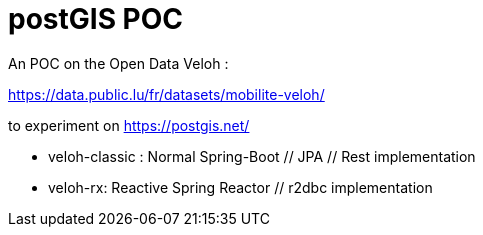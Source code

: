 # postGIS POC

An POC on the Open Data Veloh :

https://data.public.lu/fr/datasets/mobilite-veloh/

to experiment on https://postgis.net/[]

* veloh-classic : Normal Spring-Boot // JPA // Rest implementation

* veloh-rx: Reactive Spring Reactor // r2dbc implementation
